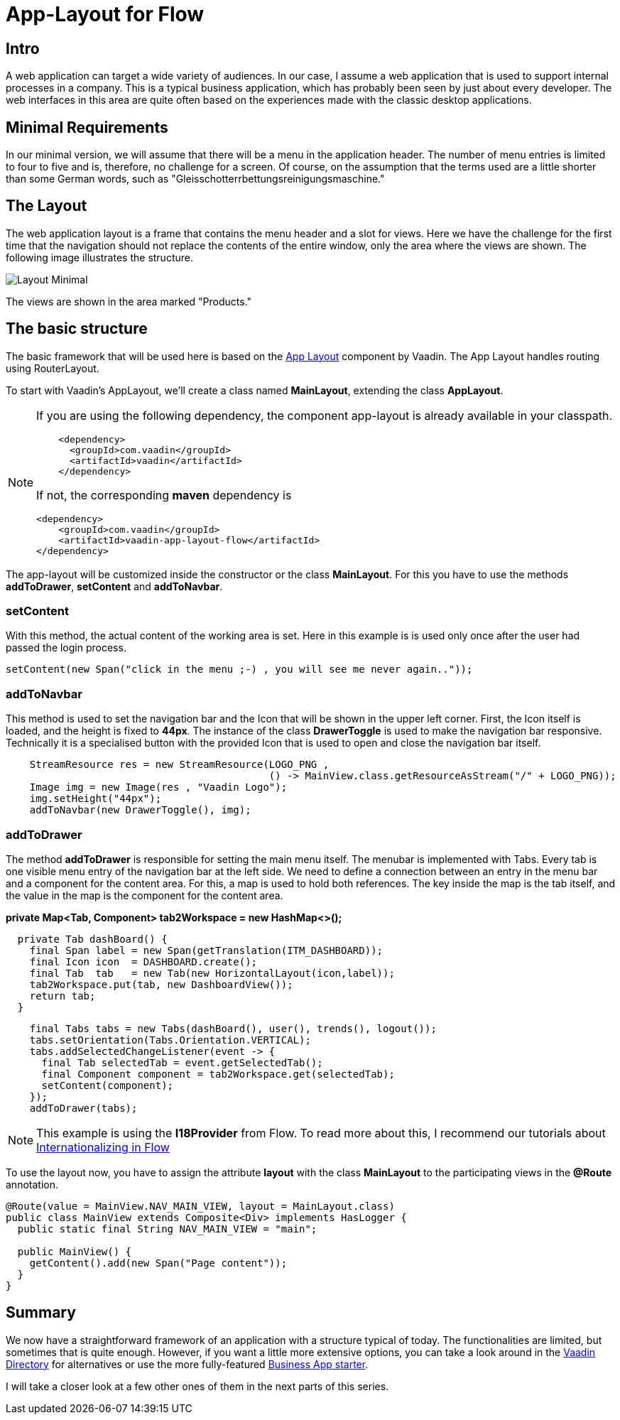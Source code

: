 = App-Layout for Flow

:title: Business Application Layout for Vaadin Flow
:type: text
:author: Sven Ruppert
:tags: Layout, Flow, Java
:description: Learn how to work with the Vaadin Flow app-layout to create business apps.
:repo: https://github.com/vaadin-learning-center/flow-layout-app_layout-vaadin
:imagesdir: ./images

== Intro
A web application can target a wide variety of audiences.
In our case, I assume a web application that is used to support internal processes in a company.
This is a typical business application, which has probably been seen by just about every developer.
The web interfaces in this area are quite often based on the experiences made with the classic desktop applications.

== Minimal Requirements
In our minimal version, we will assume that there will be a menu in the application header.
The number of menu entries is limited to four to five and is, therefore, no challenge for a screen.
Of course, on the assumption that the terms used are a little shorter than some German words, such as "Gleisschotterrbettungsreinigungsmaschine."

== The Layout
The web application layout is a frame that contains the menu header and a slot for views. 
Here we have the challenge for the first time that the navigation should not replace the contents of the entire window, only the area where the views are shown.
The following image illustrates the structure.

image::Layout-Minimal.png[]

The views are shown in the area marked "Products."

== The basic structure
The basic framework that will be used here is based on the link:/components/vaadin-app-layout[ App Layout] component by Vaadin.
The App Layout handles routing using RouterLayout.

To start with Vaadin's AppLayout, we'll create a class named
**MainLayout**, extending the class **AppLayout**.


[NOTE]
====
If you are using the following dependency, the component app-layout is already available in your classpath.
[source, xml]
----
    <dependency>
      <groupId>com.vaadin</groupId>
      <artifactId>vaadin</artifactId>
    </dependency>
----

If not, the corresponding **maven** dependency is

[source,java]
----
<dependency>
    <groupId>com.vaadin</groupId>
    <artifactId>vaadin-app-layout-flow</artifactId>
</dependency>
----
====

The app-layout will be customized inside the constructor or the class **MainLayout**.
For this you have to use the methods **addToDrawer**, **setContent** and **addToNavbar**.

=== setContent
With this method, the actual content of the working area is set. Here in this example
is is used only once after the user had passed the login process.
[source, java]
----
setContent(new Span("click in the menu ;-) , you will see me never again.."));
----

=== addToNavbar
This method is used to set the navigation bar and the Icon that will be shown in the upper left corner.
First, the Icon itself is loaded, and the height is fixed to **44px**.
The instance of the class **DrawerToggle** is used to make the navigation bar responsive.
Technically it is a specialised button with the provided Icon that is used to open and close the navigation bar itself.

[source, java]
----
    StreamResource res = new StreamResource(LOGO_PNG ,
                                            () -> MainView.class.getResourceAsStream("/" + LOGO_PNG));
    Image img = new Image(res , "Vaadin Logo");
    img.setHeight("44px");
    addToNavbar(new DrawerToggle(), img);

----

=== addToDrawer
The method **addToDrawer** is responsible for setting the main menu itself. The menubar is implemented with
Tabs. Every tab is one visible menu entry of the navigation bar at the left side.
We need to define a connection between an entry in the menu bar and a component for the content area.
For this, a map is used to hold both references.
The key inside the map is the tab itself, and the value in the map is the component for the content area.

**private Map<Tab, Component> tab2Workspace = new HashMap<>();**

[source, java]
----
  private Tab dashBoard() {
    final Span label = new Span(getTranslation(ITM_DASHBOARD));
    final Icon icon  = DASHBOARD.create();
    final Tab  tab   = new Tab(new HorizontalLayout(icon,label));
    tab2Workspace.put(tab, new DashboardView());
    return tab;
  }
----

[source, java]
----
    final Tabs tabs = new Tabs(dashBoard(), user(), trends(), logout());
    tabs.setOrientation(Tabs.Orientation.VERTICAL);
    tabs.addSelectedChangeListener(event -> {
      final Tab selectedTab = event.getSelectedTab();
      final Component component = tab2Workspace.get(selectedTab);
      setContent(component);
    });
    addToDrawer(tabs);
----

[NOTE]
====
This example is using the **I18Provider** from Flow.
To read more about this, I recommend our tutorials about link:/tutorials/i18n[Internationalizing in Flow]
====

To use the layout now, you have to assign the attribute **layout** with the class **MainLayout** to the participating views in the **@Route** annotation.

[source,java]
----
@Route(value = MainView.NAV_MAIN_VIEW, layout = MainLayout.class)
public class MainView extends Composite<Div> implements HasLogger {
  public static final String NAV_MAIN_VIEW = "main";

  public MainView() {
    getContent().add(new Span("Page content"));
  }
}
----

== Summary
We now have a straightforward framework of an application with a structure typical of today.
The functionalities are limited, but sometimes that is quite enough.
However, if you want a little more extensive options, you can take a look around in the link:/directory[Vaadin Directory] for alternatives or use the more fully-featured link:/start/latest/business-app[Business App starter].

I will take a closer look at a few other ones of them in the next parts of this series.


